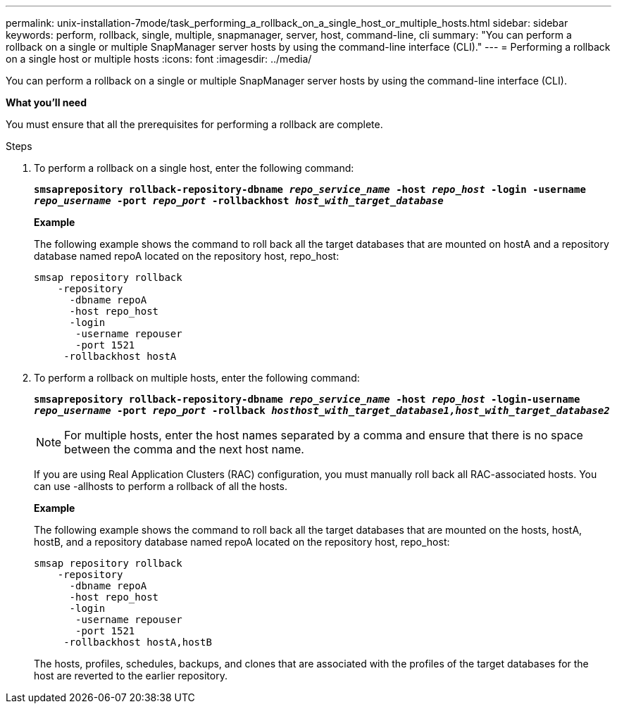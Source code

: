 ---
permalink: unix-installation-7mode/task_performing_a_rollback_on_a_single_host_or_multiple_hosts.html
sidebar: sidebar
keywords: perform, rollback, single, multiple, snapmanager, server, host, command-line, cli
summary: "You can perform a rollback on a single or multiple SnapManager server hosts by using the command-line interface (CLI)."
---
= Performing a rollback on a single host or multiple hosts
:icons: font
:imagesdir: ../media/

[.lead]
You can perform a rollback on a single or multiple SnapManager server hosts by using the command-line interface (CLI).

*What you'll need*

You must ensure that all the prerequisites for performing a rollback are complete.

.Steps

. To perform a rollback on a single host, enter the following command:
+
`*smsaprepository rollback-repository-dbname _repo_service_name_ -host _repo_host_ -login -username _repo_username_ -port _repo_port_ -rollbackhost _host_with_target_database_*`
+
*Example*
+
The following example shows the command to roll back all the target databases that are mounted on hostA and a repository database named repoA located on the repository host, repo_host:
+
----

smsap repository rollback
    -repository
      -dbname repoA
      -host repo_host
      -login
       -username repouser
       -port 1521
     -rollbackhost hostA
----

. To perform a rollback on multiple hosts, enter the following command:
+
`*smsaprepository rollback-repository-dbname _repo_service_name_ -host _repo_host_ -login-username _repo_username_ -port _repo_port_ -rollback _hosthost_with_target_database1,host_with_target_database2_*`
+
NOTE: For multiple hosts, enter the host names separated by a comma and ensure that there is no space between the comma and the next host name.
+
If you are using Real Application Clusters (RAC) configuration, you must manually roll back all RAC-associated hosts. You can use -allhosts to perform a rollback of all the hosts.
+
*Example*
+
The following example shows the command to roll back all the target databases that are mounted on the hosts, hostA, hostB, and a repository database named repoA located on the repository host, repo_host:
+
----

smsap repository rollback
    -repository
      -dbname repoA
      -host repo_host
      -login
       -username repouser
       -port 1521
     -rollbackhost hostA,hostB
----
+
The hosts, profiles, schedules, backups, and clones that are associated with the profiles of the target databases for the host are reverted to the earlier repository.
